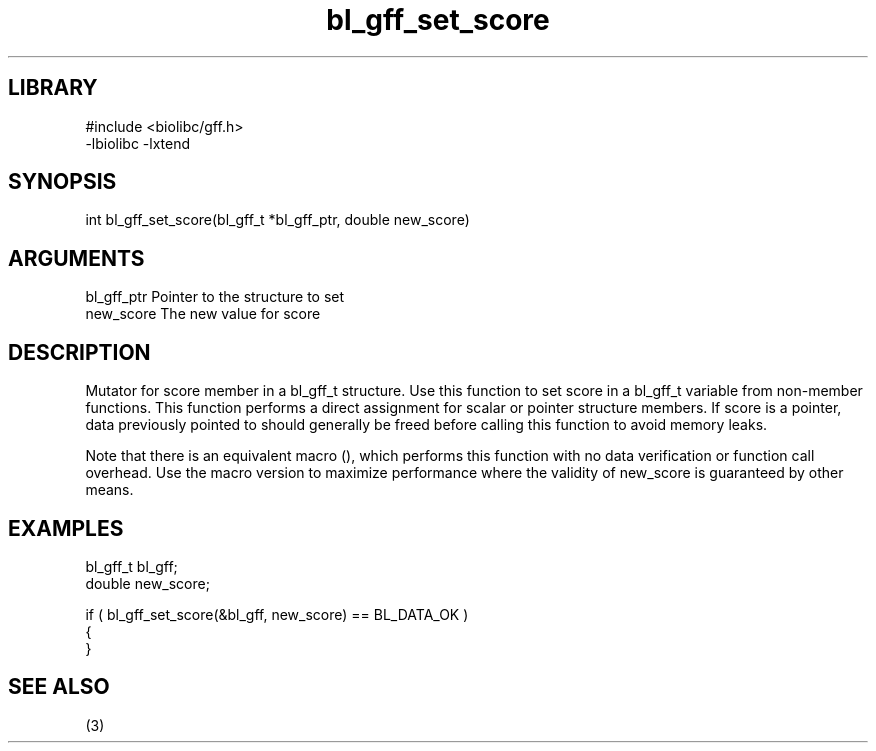 \" Generated by c2man from bl_gff_set_score.c
.TH bl_gff_set_score 3

.SH LIBRARY
\" Indicate #includes, library name, -L and -l flags
.nf
.na
#include <biolibc/gff.h>
-lbiolibc -lxtend
.ad
.fi

\" Convention:
\" Underline anything that is typed verbatim - commands, etc.
.SH SYNOPSIS
.PP
.nf 
.na
int     bl_gff_set_score(bl_gff_t *bl_gff_ptr, double new_score)
.ad
.fi

.SH ARGUMENTS
.nf
.na
bl_gff_ptr      Pointer to the structure to set
new_score       The new value for score
.ad
.fi

.SH DESCRIPTION

Mutator for score member in a bl_gff_t structure.
Use this function to set score in a bl_gff_t variable
from non-member functions.  This function performs a direct
assignment for scalar or pointer structure members.  If
score is a pointer, data previously pointed to should
generally be freed before calling this function to avoid memory
leaks.

Note that there is an equivalent macro (), which performs
this function with no data verification or function call overhead.
Use the macro version to maximize performance where the validity
of new_score is guaranteed by other means.

.SH EXAMPLES
.nf
.na

bl_gff_t        bl_gff;
double          new_score;

if ( bl_gff_set_score(&bl_gff, new_score) == BL_DATA_OK )
{
}
.ad
.fi

.SH SEE ALSO

(3)

